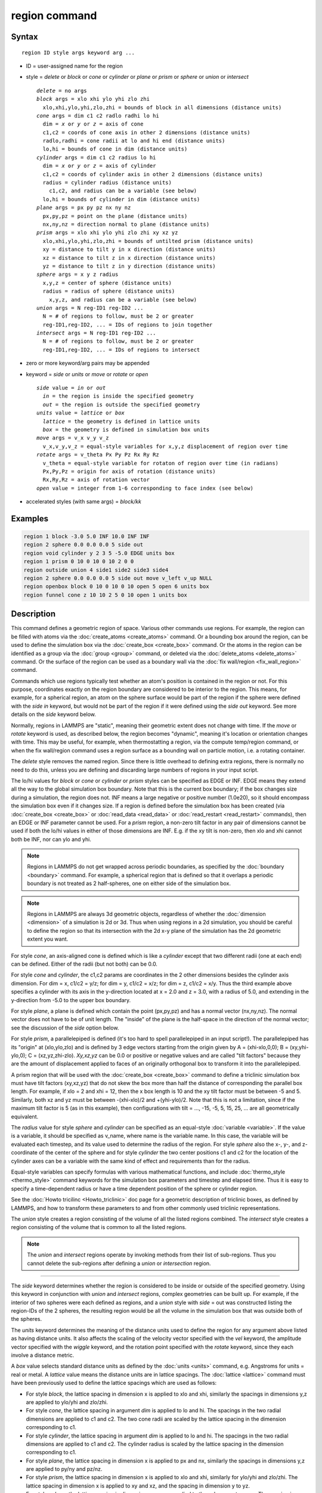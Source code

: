 .. index:: region

region command
==============

Syntax
""""""

.. parsed-literal::

   region ID style args keyword arg ...

* ID = user-assigned name for the region
* style = *delete* or *block* or *cone* or *cylinder* or *plane* or *prism* or *sphere* or *union* or *intersect*

  .. parsed-literal::

       *delete* = no args
       *block* args = xlo xhi ylo yhi zlo zhi
         xlo,xhi,ylo,yhi,zlo,zhi = bounds of block in all dimensions (distance units)
       *cone* args = dim c1 c2 radlo radhi lo hi
         dim = *x* or *y* or *z* = axis of cone
         c1,c2 = coords of cone axis in other 2 dimensions (distance units)
         radlo,radhi = cone radii at lo and hi end (distance units)
         lo,hi = bounds of cone in dim (distance units)
       *cylinder* args = dim c1 c2 radius lo hi
         dim = *x* or *y* or *z* = axis of cylinder
         c1,c2 = coords of cylinder axis in other 2 dimensions (distance units)
         radius = cylinder radius (distance units)
           c1,c2, and radius can be a variable (see below)
         lo,hi = bounds of cylinder in dim (distance units)
       *plane* args = px py pz nx ny nz
         px,py,pz = point on the plane (distance units)
         nx,ny,nz = direction normal to plane (distance units)
       *prism* args = xlo xhi ylo yhi zlo zhi xy xz yz
         xlo,xhi,ylo,yhi,zlo,zhi = bounds of untilted prism (distance units)
         xy = distance to tilt y in x direction (distance units)
         xz = distance to tilt z in x direction (distance units)
         yz = distance to tilt z in y direction (distance units)
       *sphere* args = x y z radius
         x,y,z = center of sphere (distance units)
         radius = radius of sphere (distance units)
           x,y,z, and radius can be a variable (see below)
       *union* args = N reg-ID1 reg-ID2 ...
         N = # of regions to follow, must be 2 or greater
         reg-ID1,reg-ID2, ... = IDs of regions to join together
       *intersect* args = N reg-ID1 reg-ID2 ...
         N = # of regions to follow, must be 2 or greater
         reg-ID1,reg-ID2, ... = IDs of regions to intersect

* zero or more keyword/arg pairs may be appended
* keyword = *side* or *units* or *move* or *rotate* or *open*

  .. parsed-literal::

       *side* value = *in* or *out*
         *in* = the region is inside the specified geometry
         *out* = the region is outside the specified geometry
       *units* value = *lattice* or *box*
         *lattice* = the geometry is defined in lattice units
         *box* = the geometry is defined in simulation box units
       *move* args = v_x v_y v_z
         v_x,v_y,v_z = equal-style variables for x,y,z displacement of region over time
       *rotate* args = v_theta Px Py Pz Rx Ry Rz
         v_theta = equal-style variable for rotaton of region over time (in radians)
         Px,Py,Pz = origin for axis of rotation (distance units)
         Rx,Ry,Rz = axis of rotation vector
       *open* value = integer from 1-6 corresponding to face index (see below)

* accelerated styles (with same args) = *block/kk*

Examples
""""""""

.. code-block:: LAMMPS

   region 1 block -3.0 5.0 INF 10.0 INF INF
   region 2 sphere 0.0 0.0 0.0 5 side out
   region void cylinder y 2 3 5 -5.0 EDGE units box
   region 1 prism 0 10 0 10 0 10 2 0 0
   region outside union 4 side1 side2 side3 side4
   region 2 sphere 0.0 0.0 0.0 5 side out move v_left v_up NULL
   region openbox block 0 10 0 10 0 10 open 5 open 6 units box
   region funnel cone z 10 10 2 5 0 10 open 1 units box

Description
"""""""""""

This command defines a geometric region of space.  Various other
commands use regions.  For example, the region can be filled with
atoms via the :doc:`create_atoms <create_atoms>` command.  Or a bounding
box around the region, can be used to define the simulation box via
the :doc:`create_box <create_box>` command.  Or the atoms in the region
can be identified as a group via the :doc:`group <group>` command, or
deleted via the :doc:`delete_atoms <delete_atoms>` command.  Or the
surface of the region can be used as a boundary wall via the :doc:`fix wall/region <fix_wall_region>` command.

Commands which use regions typically test whether an atom's position
is contained in the region or not.  For this purpose, coordinates
exactly on the region boundary are considered to be interior to the
region.  This means, for example, for a spherical region, an atom on
the sphere surface would be part of the region if the sphere were
defined with the *side in* keyword, but would not be part of the
region if it were defined using the *side out* keyword.  See more
details on the *side* keyword below.

Normally, regions in LAMMPS are "static", meaning their geometric
extent does not change with time.  If the *move* or *rotate* keyword
is used, as described below, the region becomes "dynamic", meaning
it's location or orientation changes with time.  This may be useful,
for example, when thermostatting a region, via the compute temp/region
command, or when the fix wall/region command uses a region surface as
a bounding wall on particle motion, i.e. a rotating container.

The *delete* style removes the named region.  Since there is little
overhead to defining extra regions, there is normally no need to do
this, unless you are defining and discarding large numbers of regions
in your input script.

The lo/hi values for *block* or *cone* or *cylinder* or *prism* styles
can be specified as EDGE or INF.  EDGE means they extend all the way
to the global simulation box boundary.  Note that this is the current
box boundary; if the box changes size during a simulation, the region
does not.  INF means a large negative or positive number (1.0e20), so
it should encompass the simulation box even if it changes size.  If a
region is defined before the simulation box has been created (via
:doc:`create_box <create_box>` or :doc:`read_data <read_data>` or
:doc:`read_restart <read_restart>` commands), then an EDGE or INF
parameter cannot be used.  For a *prism* region, a non-zero tilt
factor in any pair of dimensions cannot be used if both the lo/hi
values in either of those dimensions are INF.  E.g. if the xy tilt is
non-zero, then xlo and xhi cannot both be INF, nor can ylo and yhi.

.. note::

   Regions in LAMMPS do not get wrapped across periodic boundaries,
   as specified by the :doc:`boundary <boundary>` command.  For example, a
   spherical region that is defined so that it overlaps a periodic
   boundary is not treated as 2 half-spheres, one on either side of the
   simulation box.

.. note::

   Regions in LAMMPS are always 3d geometric objects, regardless of
   whether the :doc:`dimension <dimension>` of a simulation is 2d or 3d.
   Thus when using regions in a 2d simulation, you should be careful to
   define the region so that its intersection with the 2d x-y plane of
   the simulation has the 2d geometric extent you want.

For style *cone*\ , an axis-aligned cone is defined which is like a
*cylinder* except that two different radii (one at each end) can be
defined.  Either of the radii (but not both) can be 0.0.

For style *cone* and *cylinder*\ , the c1,c2 params are coordinates in
the 2 other dimensions besides the cylinder axis dimension.  For dim =
x, c1/c2 = y/z; for dim = y, c1/c2 = x/z; for dim = z, c1/c2 = x/y.
Thus the third example above specifies a cylinder with its axis in the
y-direction located at x = 2.0 and z = 3.0, with a radius of 5.0, and
extending in the y-direction from -5.0 to the upper box boundary.

For style *plane*\ , a plane is defined which contain the point
(px,py,pz) and has a normal vector (nx,ny,nz).  The normal vector does
not have to be of unit length.  The "inside" of the plane is the
half-space in the direction of the normal vector; see the discussion
of the *side* option below.

For style *prism*\ , a parallelepiped is defined (it's too hard to spell
parallelepiped in an input script!).  The parallelepiped has its
"origin" at (xlo,ylo,zlo) and is defined by 3 edge vectors starting
from the origin given by A = (xhi-xlo,0,0); B = (xy,yhi-ylo,0); C =
(xz,yz,zhi-zlo).  *Xy,xz,yz* can be 0.0 or positive or negative values
and are called "tilt factors" because they are the amount of
displacement applied to faces of an originally orthogonal box to
transform it into the parallelepiped.

A prism region that will be used with the :doc:`create_box <create_box>`
command to define a triclinic simulation box must have tilt factors
(xy,xz,yz) that do not skew the box more than half the distance of
corresponding the parallel box length.  For example, if xlo = 2 and
xhi = 12, then the x box length is 10 and the xy tilt factor must be
between -5 and 5.  Similarly, both xz and yz must be between
-(xhi-xlo)/2 and +(yhi-ylo)/2.  Note that this is not a limitation,
since if the maximum tilt factor is 5 (as in this example), then
configurations with tilt = ..., -15, -5, 5, 15, 25, ... are all
geometrically equivalent.

The *radius* value for style *sphere* and *cylinder* can be specified
as an equal-style :doc:`variable <variable>`.  If the value is a
variable, it should be specified as v\_name, where name is the variable
name.  In this case, the variable will be evaluated each timestep, and
its value used to determine the radius of the region. For style *sphere*
also the x-, y-, and z- coordinate of the center of the sphere and for
style *cylinder* the two center positions c1 and c2 for the location of
the cylinder axes can be a variable with the same kind of effect and
requirements than for the radius.

Equal-style variables can specify formulas with various mathematical
functions, and include :doc:`thermo_style <thermo_style>` command
keywords for the simulation box parameters and timestep and elapsed
time.  Thus it is easy to specify a time-dependent radius or have
a time dependent position of the sphere or cylinder region.

See the :doc:`Howto tricilinc <Howto_triclinic>` doc page for a
geometric description of triclinic boxes, as defined by LAMMPS, and
how to transform these parameters to and from other commonly used
triclinic representations.

The *union* style creates a region consisting of the volume of all the
listed regions combined.  The *intersect* style creates a region
consisting of the volume that is common to all the listed regions.

.. note::

   The *union* and *intersect* regions operate by invoking methods
   from their list of sub-regions.  Thus you cannot delete the
   sub-regions after defining a *union* or *intersection* region.

----------

The *side* keyword determines whether the region is considered to be
inside or outside of the specified geometry.  Using this keyword in
conjunction with *union* and *intersect* regions, complex geometries
can be built up.  For example, if the interior of two spheres were
each defined as regions, and a *union* style with *side* = out was
constructed listing the region-IDs of the 2 spheres, the resulting
region would be all the volume in the simulation box that was outside
both of the spheres.

The *units* keyword determines the meaning of the distance units used
to define the region for any argument above listed as having distance
units.  It also affects the scaling of the velocity vector specified
with the *vel* keyword, the amplitude vector specified with the
*wiggle* keyword, and the rotation point specified with the *rotate*
keyword, since they each involve a distance metric.

A *box* value selects standard distance units as defined by the
:doc:`units <units>` command, e.g. Angstroms for units = real or metal.
A *lattice* value means the distance units are in lattice spacings.
The :doc:`lattice <lattice>` command must have been previously used to
define the lattice spacings which are used as follows:

* For style *block*\ , the lattice spacing in dimension x is applied to
  xlo and xhi, similarly the spacings in dimensions y,z are applied to
  ylo/yhi and zlo/zhi.
* For style *cone*\ , the lattice spacing in argument *dim* is applied to
  lo and hi.  The spacings in the two radial dimensions are applied to
  c1 and c2.  The two cone radii are scaled by the lattice
  spacing in the dimension corresponding to c1.
* For style *cylinder*\ , the lattice spacing in argument *dim* is applied
  to lo and hi.  The spacings in the two radial dimensions are applied
  to c1 and c2.  The cylinder radius is scaled by the lattice
  spacing in the dimension corresponding to c1.
* For style *plane*\ , the lattice spacing in dimension x is applied to
  px and nx, similarly the spacings in dimensions y,z are applied to
  py/ny and pz/nz.
* For style *prism*\ , the lattice spacing in dimension x is applied to
  xlo and xhi, similarly for ylo/yhi and zlo/zhi.  The lattice spacing
  in dimension x is applied to xy and xz, and the spacing in dimension y
  to yz.
* For style *sphere*\ , the lattice spacing in dimensions x,y,z are
  applied to the sphere center x,y,z.  The spacing in dimension x is
  applied to the sphere radius.

----------

If the *move* or *rotate* keywords are used, the region is "dynamic",
meaning its location or orientation changes with time.  These keywords
cannot be used with a *union* or *intersect* style region.  Instead,
the keywords should be used to make the individual sub-regions of the
*union* or *intersect* region dynamic.  Normally, each sub-region
should be "dynamic" in the same manner (e.g. rotate around the same
point), though this is not a requirement.

The *move* keyword allows one or more :doc:`equal-style variables <variable>` to be used to specify the x,y,z displacement
of the region, typically as a function of time.  A variable is
specified as v\_name, where name is the variable name.  Any of the
three variables can be specified as NULL, in which case no
displacement is calculated in that dimension.

Note that equal-style variables can specify formulas with various
mathematical functions, and include :doc:`thermo_style <thermo_style>`
command keywords for the simulation box parameters and timestep and
elapsed time.  Thus it is easy to specify a region displacement that
change as a function of time or spans consecutive runs in a continuous
fashion.  For the latter, see the *start* and *stop* keywords of the
:doc:`run <run>` command and the *elaplong* keyword of :doc:`thermo_style custom <thermo_style>` for details.

For example, these commands would displace a region from its initial
position, in the positive x direction, effectively at a constant
velocity:

.. code-block:: LAMMPS

   variable dx equal ramp(0,10)
   region 2 sphere 10.0 10.0 0.0 5 move v_dx NULL NULL

Note that the initial displacement is 0.0, though that is not required.

Either of these variables would "wiggle" the region back and forth in
the y direction:

.. code-block:: LAMMPS

   variable dy equal swiggle(0,5,100)
   variable dysame equal 5*sin(2*PI*elaplong*dt/100)
   region 2 sphere 10.0 10.0 0.0 5 move NULL v_dy NULL

The *rotate* keyword rotates the region around a rotation axis *R* =
(Rx,Ry,Rz) that goes through a point *P* = (Px,Py,Pz).  The rotation
angle is calculated, presumably as a function of time, by a variable
specified as v\_theta, where theta is the variable name.  The variable
should generate its result in radians.  The direction of rotation for
the region around the rotation axis is consistent with the right-hand
rule: if your right-hand thumb points along *R*\ , then your fingers
wrap around the axis in the direction of rotation.

The *move* and *rotate* keywords can be used together.  In this case,
the displacement specified by the *move* keyword is applied to the *P*
point of the *rotate* keyword.

----------

The *open* keyword can be used (multiple times) to indicate that one
or more faces of the region are ignored for purposes of particle/wall
interactions.  This keyword is only relevant for regions used by the
*fix wall/region* and *fix wall/gran/region* commands.  It can be used
to create "open" containers where only some of the region faces are
walls.  For example, a funnel can be created with a *cone* style
region that has an open face at the smaller radius for particles to
flow out, or at the larger radius for pouring particles into the cone,
or both.

Note that using the *open* keyword partly overrides the *side*
keyword, since both exterior and interior surfaces of an open region
are tested for particle contacts.  The exception to this is a *union*
or *intersect* region which includes an open sub-region.  In that case
the *side* keyword is still used to define the union/intersect region
volume, and the *open* settings are only applied to the individual
sub-regions that use them.

The indices specified as part of the *open* keyword have the following
meanings:

For style *block*\ , indices 1-6 correspond to the xlo, xhi, ylo, yhi,
zlo, zhi surfaces of the block.  I.e. 1 is the yz plane at x = xlo, 2
is the yz-plane at x = xhi, 3 is the xz plane at y = ylo, 4 is the xz
plane at y = yhi, 5 is the xy plane at z = zlo, 6 is the xy plane at z
= zhi).  In the second-to-last example above, the region is a box open
at both xy planes.

For style *prism*\ , values 1-6 have the same mapping as for style
*block*\ .  I.e. in an untilted *prism*\ , *open* indices correspond to
the xlo, xhi, ylo, yhi, zlo, zhi surfaces.

For style *cylinder*\ , index 1 corresponds to the flat end cap at the
low coordinate along the cylinder axis, index 2 corresponds to the
high-coordinate flat end cap along the cylinder axis, and index 3 is
the curved cylinder surface.  For example, a *cylinder* region with
*open 1 open 2* keywords will be open at both ends (e.g. a section of
pipe), regardless of the cylinder orientation.

For style *cone*\ , the mapping is the same as for style *cylinder*\ .
Index 1 is the low-coordinate flat end cap, index 2 is the
high-coordinate flat end cap, and index 3 is the curved cone surface.
In the last example above, a *cone* region is defined along the z-axis
that is open at the zlo value (e.g. for use as a funnel).

For all other styles, the *open* keyword is ignored.  As indicated
above, this includes the *intersect* and *union* regions, though their
sub-regions can be defined with the *open* keyword.

----------

Styles with a *gpu*\ , *intel*\ , *kk*\ , *omp*\ , or *opt* suffix are
functionally the same as the corresponding style without the suffix.
They have been optimized to run faster, depending on your available
hardware, as discussed on the :doc:`Speed packages <Speed_packages>` doc
page.  The accelerated styles take the same arguments and should
produce the same results, except for round-off and precision issues.

The code using the region (such as a fix or compute) must also be supported
by Kokkos or no acceleration will occur. Currently, only *block* style
regions are supported by Kokkos.

These accelerated styles are part of the Kokkos package.  They are
only enabled if LAMMPS was built with that package.  See the :doc:`Build package <Build_package>` doc page for more info.

You can specify the accelerated styles explicitly in your input script
by including their suffix, or you can use the :doc:`-suffix command-line switch <Run_options>` when you invoke LAMMPS, or you can use the
:doc:`suffix <suffix>` command in your input script.

See the :doc:`Speed packages <Speed_packages>` doc page for more
instructions on how to use the accelerated styles effectively.

----------

Restrictions
""""""""""""

A prism cannot be of 0.0 thickness in any dimension; use a small z
thickness for 2d simulations.  For 2d simulations, the xz and yz
parameters must be 0.0.

Related commands
""""""""""""""""

:doc:`lattice <lattice>`, :doc:`create_atoms <create_atoms>`,
:doc:`delete_atoms <delete_atoms>`, :doc:`group <group>`

Default
"""""""

The option defaults are side = in, units = lattice, and no move or
rotation.
